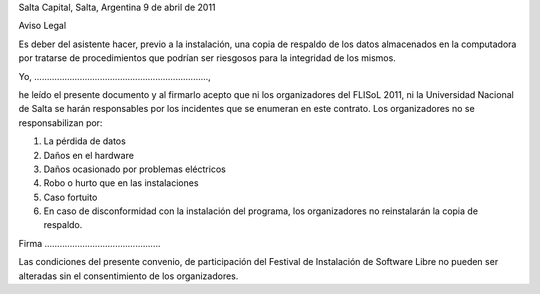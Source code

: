 Salta Capital, Salta, Argentina
9 de abril de 2011

Aviso Legal

Es deber del asistente hacer, previo a la instalación, una copia de
respaldo de los datos almacenados en la computadora por tratarse de
procedimientos que podrían ser riesgosos para la integridad de los mismos.

Yo, .....................................................................,

he leído el presente documento y al firmarlo acepto que ni los organizadores
del FLISoL 2011, ni la Universidad Nacional de Salta se harán responsables
por los incidentes que se enumeran en este contrato.
Los organizadores no se responsabilizan por:

1. La pérdida de datos
2. Daños en el hardware
3. Daños ocasionado por problemas eléctricos
4. Robo o hurto que en las instalaciones
5. Caso fortuito
6. En caso de disconformidad con la instalación del programa, los
   organizadores no reinstalarán la copia de respaldo.

Firma ..............................................

Las condiciones del presente convenio, de participación del Festival de
Instalación de Software Libre no pueden ser alteradas sin el consentimiento
de los organizadores. 
